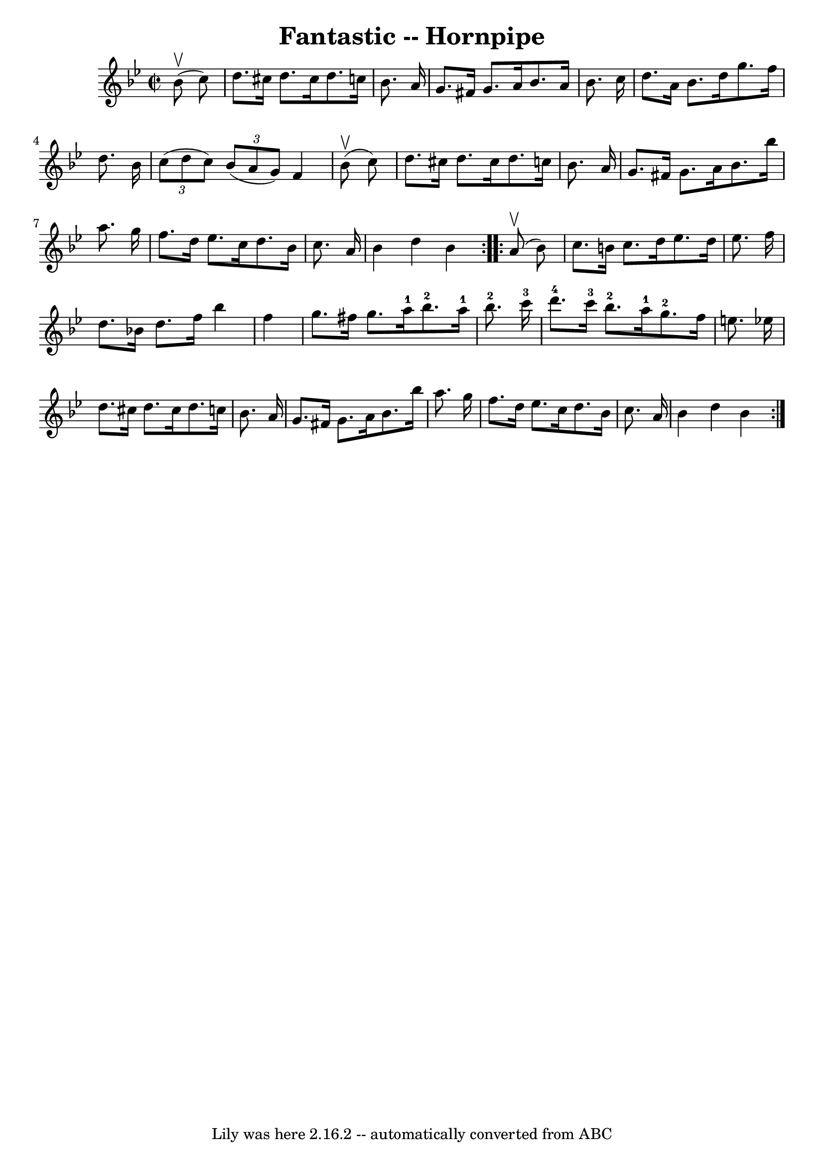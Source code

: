 \version "2.7.40"
\header {
	book = "Cole's 1000 Fiddle Tunes"
	crossRefNumber = "1"
	footnotes = ""
	tagline = "Lily was here 2.16.2 -- automatically converted from ABC"
	title = "Fantastic -- Hornpipe"
}
voicedefault =  {
\set Score.defaultBarType = "empty"

\repeat volta 2 {
\override Staff.TimeSignature #'style = #'C
 \time 2/2 \key bes \major     bes'8 (^\upbow   c''8  -) \bar "|"   d''8.    
cis''16    d''8.    cis''16    d''8.    c''!16    bes'8.    a'16  \bar "|"   
g'8.    fis'16    g'8.    a'16    bes'8.    a'16    bes'8.    c''16  \bar "|"   
  d''8.    a'16    bes'8.    d''16    g''8.    f''16    d''8.    bes'16  
\bar "|"   \times 2/3 {   c''8 (   d''8    c''8  -) }   \times 2/3 {   bes'8 (  
 a'8    g'8  -) }   f'4      bes'8 (^\upbow   c''8  -) \bar "|"     d''8.    
cis''16    d''8.    cis''16    d''8.    c''!16    bes'8.    a'16  \bar "|"   
g'8.    fis'16    g'8.    a'16    bes'8.    bes''16    a''8.    g''16  \bar "|" 
    f''8.    d''16    ees''8.    c''16    d''8.    bes'16    c''8.    a'16  
\bar "|"   bes'4    d''4    bes'4  }     \repeat volta 2 {     a'8 (^\upbow   
bes'8  -) \bar "|"   c''8.    b'16    c''8.    d''16    ees''8.    d''16    
ees''8.    f''16  \bar "|"   d''8.    bes'!16    d''8.    f''16    bes''4    
f''4  \bar "|"     g''8.    fis''16    g''8.    a''16-1     bes''8.-2   
a''16-1   bes''8.-2   c'''16-3 \bar "|"   d'''8.-4   c'''16-3   
bes''8.-2   a''16-1     g''8.-2   f''16    e''8.    ees''!16  \bar "|" 
    d''8.    cis''16    d''8.    cis''16    d''8.    c''!16    bes'8.    a'16  
\bar "|"   g'8.    fis'16    g'8.    a'16    bes'8.    bes''16    a''8.    
g''16  \bar "|"     f''8.    d''16    ees''8.    c''16    d''8.    bes'16    
c''8.    a'16  \bar "|"   bes'4    d''4    bes'4  }   
}

\score{
    <<

	\context Staff="default"
	{
	    \voicedefault 
	}

    >>
	\layout {
	}
	\midi {}
}
